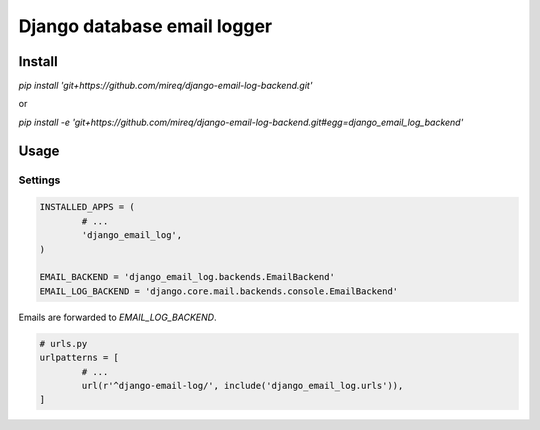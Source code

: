 ============================
Django database email logger
============================

Install
-------

`pip install 'git+https://github.com/mireq/django-email-log-backend.git'`

or

`pip install -e 'git+https://github.com/mireq/django-email-log-backend.git#egg=django_email_log_backend'`

Usage
-----

Settings
^^^^^^^^

.. code:: python

	INSTALLED_APPS = (
		# ...
		'django_email_log',
	)

	EMAIL_BACKEND = 'django_email_log.backends.EmailBackend'
	EMAIL_LOG_BACKEND = 'django.core.mail.backends.console.EmailBackend'

Emails are forwarded to `EMAIL_LOG_BACKEND`.

.. code:: python

	# urls.py
	urlpatterns = [
		# ...
		url(r'^django-email-log/', include('django_email_log.urls')),
	]

.. image:: https://raw.github.com/wiki/mireq/django-email-log-backend/msg1.png

.. image:: https://raw.github.com/wiki/mireq/django-email-log-backend/msg2.png
